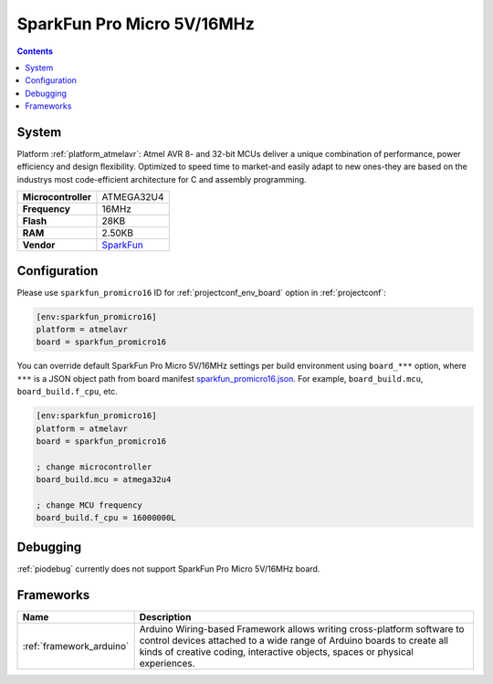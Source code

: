 ..  Copyright (c) 2014-present PlatformIO <contact@platformio.org>
    Licensed under the Apache License, Version 2.0 (the "License");
    you may not use this file except in compliance with the License.
    You may obtain a copy of the License at
       http://www.apache.org/licenses/LICENSE-2.0
    Unless required by applicable law or agreed to in writing, software
    distributed under the License is distributed on an "AS IS" BASIS,
    WITHOUT WARRANTIES OR CONDITIONS OF ANY KIND, either express or implied.
    See the License for the specific language governing permissions and
    limitations under the License.

.. _board_atmelavr_sparkfun_promicro16:

SparkFun Pro Micro 5V/16MHz
===========================

.. contents::

System
------

Platform :ref:`platform_atmelavr`: Atmel AVR 8- and 32-bit MCUs deliver a unique combination of performance, power efficiency and design flexibility. Optimized to speed time to market-and easily adapt to new ones-they are based on the industrys most code-efficient architecture for C and assembly programming.

.. list-table::

  * - **Microcontroller**
    - ATMEGA32U4
  * - **Frequency**
    - 16MHz
  * - **Flash**
    - 28KB
  * - **RAM**
    - 2.50KB
  * - **Vendor**
    - `SparkFun <https://www.sparkfun.com/products/12640?utm_source=platformio&utm_medium=docs>`__


Configuration
-------------

Please use ``sparkfun_promicro16`` ID for :ref:`projectconf_env_board` option in :ref:`projectconf`:

.. code-block:: ini

  [env:sparkfun_promicro16]
  platform = atmelavr
  board = sparkfun_promicro16

You can override default SparkFun Pro Micro 5V/16MHz settings per build environment using
``board_***`` option, where ``***`` is a JSON object path from
board manifest `sparkfun_promicro16.json <https://github.com/platformio/platform-atmelavr/blob/master/boards/sparkfun_promicro16.json>`_. For example,
``board_build.mcu``, ``board_build.f_cpu``, etc.

.. code-block:: ini

  [env:sparkfun_promicro16]
  platform = atmelavr
  board = sparkfun_promicro16

  ; change microcontroller
  board_build.mcu = atmega32u4

  ; change MCU frequency
  board_build.f_cpu = 16000000L

Debugging
---------
:ref:`piodebug` currently does not support SparkFun Pro Micro 5V/16MHz board.

Frameworks
----------
.. list-table::
    :header-rows:  1

    * - Name
      - Description

    * - :ref:`framework_arduino`
      - Arduino Wiring-based Framework allows writing cross-platform software to control devices attached to a wide range of Arduino boards to create all kinds of creative coding, interactive objects, spaces or physical experiences.